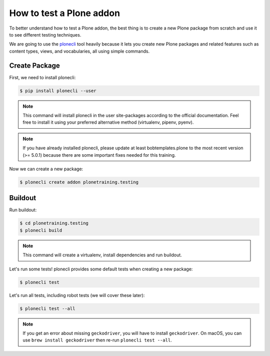 How to test a Plone addon
=========================

To better understand how to test a Plone addon, the best thing is to create a new Plone package from scratch
and use it to see different testing techniques.

We are going to use the `plonecli <https://pypi.org/project/plonecli/>`_ tool heavily because it lets you create new Plone packages
and related features such as content types, views, and vocabularies, all using simple commands.

Create Package
--------------

First, we need to install plonecli:

.. code-block:: console

  $ pip install plonecli --user

.. note::

  This command will install plonecli in the user site-packages according to the official documentation.
  Feel free to install it using your preferred alternative method (virtualenv, pipenv, pyenv).

.. note::
  If you have already installed plonecli, please update at least bobtemplates.plone to the most recent version (>= 5.0.1) because there are
  some important fixes needed for this training.

Now we can create a new package:

.. code-block:: console

  $ plonecli create addon plonetraining.testing


Buildout
--------

Run buildout:

.. code-block:: console

  $ cd plonetraining.testing
  $ plonecli build

.. note::

    This command will create a virtualenv, install dependencies and run buildout.


Let's run some tests! plonecli provides some default tests when creating a new package:

.. code-block:: console

  $ plonecli test

Let's run all tests, including robot tests (we will cover these later):

.. code-block:: console

  $ plonecli test --all

.. note::
  If you get an error about missing ``geckodriver``, you will have to install ``geckodriver``. On macOS, you can use ``brew install geckodriver`` then re-run ``plonecli test --all``. 
